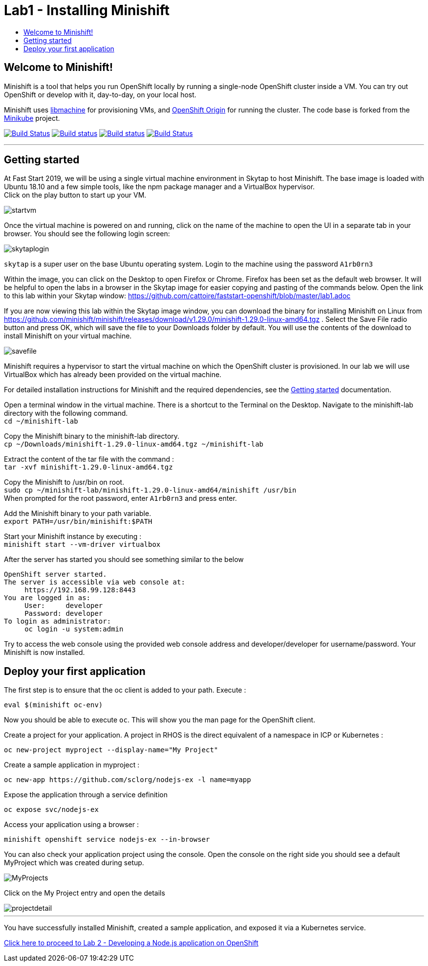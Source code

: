 [[minishift]]
= Lab1 - Installing Minishift
:icons:
:toc: macro
:toc-title:
:toclevels: 1

toc::[]

[[welcome-to-minishift]]
== Welcome to Minishift!

Minishift is a tool that helps you run OpenShift locally by running a
single-node OpenShift cluster inside a VM. You can try out OpenShift or
develop with it, day-to-day, on your local host.

Minishift uses https://github.com/docker/machine/tree/master/libmachine[libmachine] for
provisioning VMs, and https://github.com/openshift/origin[OpenShift Origin] for running the cluster. The code base is forked from the https://github.com/kubernetes/minikube[Minikube] project.

https://travis-ci.org/minishift/minishift[image:https://secure.travis-ci.org/minishift/minishift.png[Build Status]]
https://ci.appveyor.com/project/minishift-bot/minishift/branch/master[image:https://ci.appveyor.com/api/projects/status/o0mha7mpanp7dpyo/branch/master?svg=true[Build status]]
https://circleci.com/gh/minishift/minishift/tree/master[image:https://circleci.com/gh/minishift/minishift/tree/master.svg?style=svg[Build status]]
https://ci.centos.org/job/minishift/[image:https://ci.centos.org/buildStatus/icon?job=minishift[Build Status]]

'''''

[[getting-started]]
== Getting started

At Fast Start 2019, we will be using a single virtual machine environment in Skytap to host Minishift. The base image is loaded with Ubuntu 18.10 and a few simple tools, like the npm package manager and a VirtualBox hypervisor. +
Click on the play button to start up your VM.

image::startvm.png[startvm]

Once the virtual machine is powered on and running, click on the name of the machine to open the UI in a separate tab in your browser. You should see the following login screen:

image::skytaplogin.png[skytaplogin]

`skytap` is a super user on the base Ubuntu operating system. Login to the machine using the password `A1rb0rn3`

Within the image, you can click on the Desktop to open Firefox or Chrome. Firefox has been set as the default web browser. It will be helpful to open the labs in a browser in the Skytap image for easier copying and pasting of the commands below. Open the link to this lab within your Skytap window: https://github.com/cattoire/faststart-openshift/blob/master/lab1.adoc

If you are now viewing this lab within the Skytap image window, you can download the binary for installing Minishift on Linux from https://github.com/minishift/minishift/releases/download/v1.29.0/minishift-1.29.0-linux-amd64.tgz . Select the Save File radio button and press OK, which will save the file to your Downloads folder by default. You will use the contents of the download to install Minishift on your virtual machine.

image::savefile.png[savefile]


Minishift requires a hypervisor to start the virtual machine on which the OpenShift cluster
is provisioned. In our lab we will use VirtualBox which has already been provided on the virtual machine.

For detailed installation instructions for Minishift and the required dependencies, see
the https://docs.okd.io/latest/minishift/getting-started/index.html[Getting started] documentation.

Open a terminal window in the virtual machine. There is a shortcut to the Terminal on the Desktop. Navigate to the minishift-lab directory with the following command. +
`cd ~/minishift-lab`

Copy the Minishift binary to the minishift-lab directory. +
`cp ~/Downloads/minishift-1.29.0-linux-amd64.tgz ~/minishift-lab`

Extract the content of the tar file with the command : +
`+tar -xvf minishift-1.29.0-linux-amd64.tgz+` +

Copy the Minishift to /usr/bin on root. +
`sudo cp ~/minishift-lab/minishift-1.29.0-linux-amd64/minishift /usr/bin` +
When prompted for the root password, enter `A1rb0rn3` and press enter.

Add the Minishift binary to your path variable. +
`export PATH=/usr/bin/minishift:$PATH`

Start your Minishift instance by executing : +
`+minishift start --vm-driver virtualbox+`

After the server has started you should see something similar to the below

  OpenShift server started.
  The server is accessible via web console at:
       https://192.168.99.128:8443
  You are logged in as:
       User:     developer
       Password: developer
  To login as administrator:
       oc login -u system:admin

Try to access the web console using the provided web console address and developer/developer for username/password. Your Minishift is now installed.

[[application]]
== Deploy your first application

The first step is to ensure that the oc client is added to your path. Execute :

`+eval $(minishift oc-env)+`

Now you should be able to execute `+oc+`. This will show you the man page for the OpenShift client.

Create a project for your application. A project in RHOS is the direct equivalent of a namespace in ICP or Kubernetes :

`+oc new-project myproject --display-name="My Project"+`

Create a sample application in myproject :

`+oc new-app https://github.com/sclorg/nodejs-ex -l name=myapp+`

Expose the application through a service definition

`+oc expose svc/nodejs-ex+`

Access your application using a browser :

`+minishift openshift service nodejs-ex --in-browser+`

You can also check your application project using the console. Open the console on the right side you should see a default MyProject which was created during setup.

image::myprojects.png[MyProjects]

Click on the My Project entry and open the details

image::projectdetail.png[projectdetail]

'''''

You have successfully installed Minishift, created a sample application, and exposed it via a Kubernetes service.

https://github.com/cattoire/faststart-openshift/blob/master/lab2.adoc[Click here to proceed to Lab 2 - Developing a Node.js application on OpenShift]
